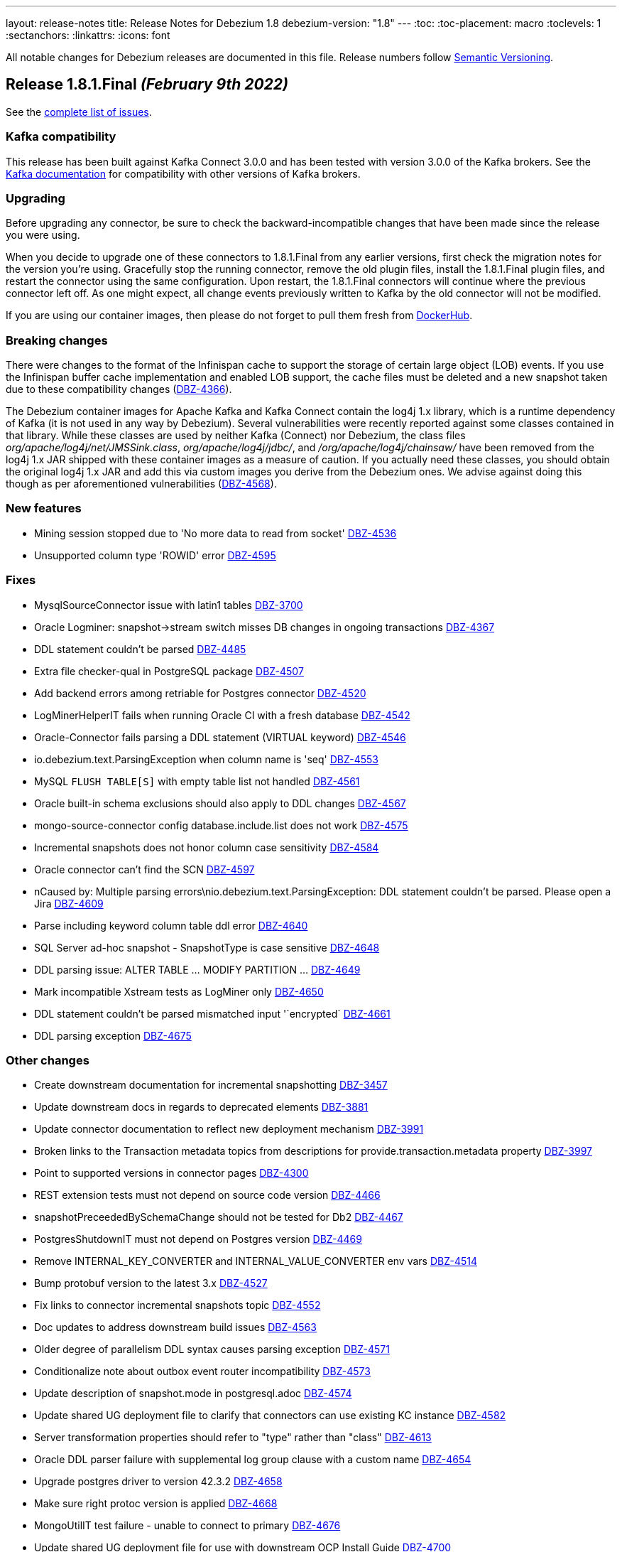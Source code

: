 ---
layout: release-notes
title: Release Notes for Debezium 1.8
debezium-version: "1.8"
---
:toc:
:toc-placement: macro
:toclevels: 1
:sectanchors:
:linkattrs:
:icons: font

All notable changes for Debezium releases are documented in this file.
Release numbers follow http://semver.org[Semantic Versioning].

toc::[]

[[release-1.8.1-final]]
== *Release 1.8.1.Final* _(February 9th 2022)_

See the https://issues.redhat.com/secure/ReleaseNote.jspa?projectId=12377386&version=12382291[complete list of issues].

=== Kafka compatibility

This release has been built against Kafka Connect 3.0.0 and has been tested with version 3.0.0 of the Kafka brokers.
See the https://kafka.apache.org/documentation/#upgrade[Kafka documentation] for compatibility with other versions of Kafka brokers.


=== Upgrading

Before upgrading any connector, be sure to check the backward-incompatible changes that have been made since the release you were using.

When you decide to upgrade one of these connectors to 1.8.1.Final from any earlier versions,
first check the migration notes for the version you're using.
Gracefully stop the running connector, remove the old plugin files, install the 1.8.1.Final plugin files, and restart the connector using the same configuration.
Upon restart, the 1.8.1.Final connectors will continue where the previous connector left off.
As one might expect, all change events previously written to Kafka by the old connector will not be modified.

If you are using our container images, then please do not forget to pull them fresh from https://hub.docker.com/u/debezium[DockerHub].


=== Breaking changes

There were changes to the format of the Infinispan cache to support the storage of certain large object (LOB) events.
If you use the Infinispan buffer cache implementation and enabled LOB support, the cache files must be deleted and a new snapshot taken due to these compatibility changes (https://issues.redhat.com/browse/DBZ-4366[DBZ-4366]).

The Debezium container images for Apache Kafka and Kafka Connect contain the log4j 1.x library, which is a runtime dependency of Kafka (it is not used in any way by Debezium).
Several vulnerabilities were recently reported against some classes contained in that library.  While these classes are used by neither Kafka (Connect) nor Debezium, the class files _org/apache/log4j/net/JMSSink.class_, _org/apache/log4j/jdbc/_, and _/org/apache/log4j/chainsaw/_ have been removed from the log4j 1.x JAR shipped with these container images as a measure of caution.
If you actually need these classes, you should obtain the original log4j 1.x JAR and add this via custom images you derive from the Debezium ones.  We advise against doing this though as per aforementioned vulnerabilities (https://issues.redhat.com/browse/DBZ-4568[DBZ-4568]).



=== New features

* Mining session stopped due to 'No more data to read from socket' https://issues.redhat.com/browse/DBZ-4536[DBZ-4536]
* Unsupported column type 'ROWID' error https://issues.redhat.com/browse/DBZ-4595[DBZ-4595]


=== Fixes

* MysqlSourceConnector issue with latin1 tables https://issues.redhat.com/browse/DBZ-3700[DBZ-3700]
* Oracle Logminer: snapshot->stream switch misses DB changes in ongoing transactions https://issues.redhat.com/browse/DBZ-4367[DBZ-4367]
* DDL statement couldn't be parsed https://issues.redhat.com/browse/DBZ-4485[DBZ-4485]
* Extra file checker-qual in PostgreSQL package https://issues.redhat.com/browse/DBZ-4507[DBZ-4507]
* Add backend errors among retriable for Postgres connector https://issues.redhat.com/browse/DBZ-4520[DBZ-4520]
* LogMinerHelperIT fails when running Oracle CI with a fresh database https://issues.redhat.com/browse/DBZ-4542[DBZ-4542]
* Oracle-Connector fails parsing a DDL statement (VIRTUAL keyword) https://issues.redhat.com/browse/DBZ-4546[DBZ-4546]
* io.debezium.text.ParsingException when column name is 'seq' https://issues.redhat.com/browse/DBZ-4553[DBZ-4553]
* MySQL `FLUSH TABLE[S]` with empty table list not handled  https://issues.redhat.com/browse/DBZ-4561[DBZ-4561]
* Oracle built-in schema exclusions should also apply to DDL changes https://issues.redhat.com/browse/DBZ-4567[DBZ-4567]
* mongo-source-connector  config database.include.list does not work https://issues.redhat.com/browse/DBZ-4575[DBZ-4575]
* Incremental snapshots does not honor column case sensitivity https://issues.redhat.com/browse/DBZ-4584[DBZ-4584]
* Oracle connector can't find the SCN https://issues.redhat.com/browse/DBZ-4597[DBZ-4597]
* nCaused by: Multiple parsing errors\nio.debezium.text.ParsingException: DDL statement couldn't be parsed. Please open a Jira https://issues.redhat.com/browse/DBZ-4609[DBZ-4609]
* Parse including keyword column table ddl error https://issues.redhat.com/browse/DBZ-4640[DBZ-4640]
* SQL Server ad-hoc snapshot - SnapshotType is case sensitive https://issues.redhat.com/browse/DBZ-4648[DBZ-4648]
* DDL parsing issue: ALTER TABLE ... MODIFY PARTITION ... https://issues.redhat.com/browse/DBZ-4649[DBZ-4649]
* Mark incompatible Xstream tests as LogMiner only https://issues.redhat.com/browse/DBZ-4650[DBZ-4650]
* DDL statement couldn't be parsed  mismatched input '`encrypted` https://issues.redhat.com/browse/DBZ-4661[DBZ-4661]
* DDL parsing exception https://issues.redhat.com/browse/DBZ-4675[DBZ-4675]


=== Other changes

* Create downstream documentation for incremental snapshotting https://issues.redhat.com/browse/DBZ-3457[DBZ-3457]
* Update downstream docs in regards to deprecated elements https://issues.redhat.com/browse/DBZ-3881[DBZ-3881]
* Update connector documentation to reflect new deployment mechanism  https://issues.redhat.com/browse/DBZ-3991[DBZ-3991]
* Broken links to the Transaction metadata topics from descriptions for provide.transaction.metadata property https://issues.redhat.com/browse/DBZ-3997[DBZ-3997]
* Point to supported versions in connector pages https://issues.redhat.com/browse/DBZ-4300[DBZ-4300]
* REST extension tests must not depend on source code version https://issues.redhat.com/browse/DBZ-4466[DBZ-4466]
* snapshotPreceededBySchemaChange should not be tested for Db2 https://issues.redhat.com/browse/DBZ-4467[DBZ-4467]
* PostgresShutdownIT must not depend on Postgres version https://issues.redhat.com/browse/DBZ-4469[DBZ-4469]
* Remove INTERNAL_KEY_CONVERTER and INTERNAL_VALUE_CONVERTER env vars https://issues.redhat.com/browse/DBZ-4514[DBZ-4514]
* Bump protobuf version to the latest 3.x https://issues.redhat.com/browse/DBZ-4527[DBZ-4527]
* Fix links to connector incremental snapshots topic https://issues.redhat.com/browse/DBZ-4552[DBZ-4552]
* Doc updates to address downstream build issues https://issues.redhat.com/browse/DBZ-4563[DBZ-4563]
* Older degree of parallelism DDL syntax causes parsing exception https://issues.redhat.com/browse/DBZ-4571[DBZ-4571]
* Conditionalize note about outbox event router incompatibility https://issues.redhat.com/browse/DBZ-4573[DBZ-4573]
* Update description of snapshot.mode in postgresql.adoc https://issues.redhat.com/browse/DBZ-4574[DBZ-4574]
* Update shared UG deployment file to clarify that connectors can use existing KC instance https://issues.redhat.com/browse/DBZ-4582[DBZ-4582]
* Server transformation properties should refer to "type" rather than "class" https://issues.redhat.com/browse/DBZ-4613[DBZ-4613]
* Oracle DDL parser failure with supplemental log group clause with a custom name https://issues.redhat.com/browse/DBZ-4654[DBZ-4654]
* Upgrade postgres driver to version 42.3.2 https://issues.redhat.com/browse/DBZ-4658[DBZ-4658]
* Make sure right protoc version is applied https://issues.redhat.com/browse/DBZ-4668[DBZ-4668]
* MongoUtilIT test failure - unable to connect to primary https://issues.redhat.com/browse/DBZ-4676[DBZ-4676]
* Update shared UG deployment file for use with downstream OCP Install Guide https://issues.redhat.com/browse/DBZ-4700[DBZ-4700]
* Indicate ROWID is not supported by XStream https://issues.redhat.com/browse/DBZ-4702[DBZ-4702]



[[release-1.8.0-final]]
== *Release 1.8.0.Final* _(December 16th, 2021)_

See the https://issues.redhat.com/secure/ReleaseNote.jspa?projectId=12377386&version=12377385[complete list of issues].

=== Kafka compatibility

This release has been built against Kafka Connect 3.0.0 and has been tested with version 3.0.0 of the Kafka brokers.
See the https://kafka.apache.org/documentation/#upgrade[Kafka documentation] for compatibility with other versions of Kafka brokers.


=== Upgrading

Before upgrading any connector, be sure to check the backward-incompatible changes that have been made since the release you were using.

When you decide to upgrade one of these connectors to 1.8.0.Final from any earlier versions,
first check the migration notes for the version you're using.
Gracefully stop the running connector, remove the old plugin files, install the 1.8.0.Final plugin files, and restart the connector using the same configuration.
Upon restart, the 1.8.0.Final connectors will continue where the previous connector left off.
As one might expect, all change events previously written to Kafka by the old connector will not be modified.

If you are using our container images, then please do not forget to pull them fresh from https://hub.docker.com/u/debezium[DockerHub].


=== Breaking changes

The incubating SMT for extracting the new document state from MongoDB (link to https://debezium.io/documentation/reference/stable/transformations/mongodb-event-flattening.html) change events propagates the document's id within a field named `_id` within the change event value (https://issues.redhat.com/browse/DBZ-4413[DBZ-4413]).
This is to avoid collisions with existing other document fields with the previously used name `id`.


=== New Features

* Allow to configure custom Hibernate user types for Quarkus outbox extension https://issues.redhat.com/browse/DBZ-3552[DBZ-3552]
* Create a Debezium schema generator for Debezium connectors (initial work) https://issues.redhat.com/browse/DBZ-4393[DBZ-4393]


=== Fixes

* Outbox Event Router not working in Oracle Connector https://issues.redhat.com/browse/DBZ-3940[DBZ-3940]
* some data type is not working for sending signals to a Debezium connector https://issues.redhat.com/browse/DBZ-4298[DBZ-4298]
* Debezium UI - Connector create fails if topic group defaults not specified https://issues.redhat.com/browse/DBZ-4378[DBZ-4378]


=== Other changes

* Intermittent test failure: SqlServerChangeTableSetIT#readHistoryAfterRestart() https://issues.redhat.com/browse/DBZ-3306[DBZ-3306]
* Upgrade to Apicurio Registry 2.0 (QE, docs) https://issues.redhat.com/browse/DBZ-3629[DBZ-3629]
* Oracle upstream tests in internal CI  https://issues.redhat.com/browse/DBZ-4185[DBZ-4185]
* Document MongoDB source format https://issues.redhat.com/browse/DBZ-4420[DBZ-4420]
* Missing log message for snapshot.locking.mode = none https://issues.redhat.com/browse/DBZ-4426[DBZ-4426]
* Caching not working in formatting job https://issues.redhat.com/browse/DBZ-4429[DBZ-4429]
* Optionally assemble Oracle connector distribution without Infinispan https://issues.redhat.com/browse/DBZ-4446[DBZ-4446]
* Simplify the implementation of method duration in debezium/util/Strings.java https://issues.redhat.com/browse/DBZ-4423[DBZ-4423]
* Exclude log4j from Debezium Server distribution in 1.8 https://issues.redhat.com/browse/DBZ-4452[DBZ-4452]


[[release-1.8.0-cr1]]
== *Release 1.8.0.CR1* _(December 9th, 2021)_

See the https://issues.redhat.com/secure/ReleaseNote.jspa?projectId=12317320&version=12377385[complete list of issues].

=== Kafka compatibility

This release has been built against Kafka Connect 3.0.0 and has been tested with version 3.0.0 of the Kafka brokers.
See the https://kafka.apache.org/documentation/#upgrade[Kafka documentation] for compatibility with other versions of Kafka brokers.


=== Upgrading

Before upgrading any connector, be sure to check the backward-incompatible changes that have been made since the release you were using.

When you decide to upgrade one of these connectors to 1.8.0.CR1 from any earlier versions,
first check the migration notes for the version you're using.
Gracefully stop the running connector, remove the old plugin files, install the 1.8.0.CR1 plugin files, and restart the connector using the same configuration.
Upon restart, the 1.8.0.CR1 connectors will continue where the previous connector left off.
As one might expect, all change events previously written to Kafka by the old connector will not be modified.

If you are using our container images, then please do not forget to pull them fresh from https://hub.docker.com/u/debezium[DockerHub].


=== Breaking changes

The Debezium connector for Vitess exposes a new attribute, "keyspace", in the "source" block of emitted change events (https://issues.redhat.com/browse/DBZ-4412[DBZ-4412]).

Vitess connector: The mapping for UINT64 columns has been changed from INT64 to String, so as to avoid a value overflow for values larger than 2^63 (https://issues.redhat.com/browse/DBZ-4403[DBZ-4403]).

The source block structure of change events emitted by the incubating Debezium connector for Vitess has been adjusted (https://issues.redhat.com/browse/DBZ-4428[DBZ-4428]):

* The obsolete attribute "schema" has been removed
* The attribute "db" is now always empty; the keyspace from which a change event originated, can be retrieved via the new "keyspace" attribute

=== New Features

* Implement incremental snapshotting for MongoDB https://issues.redhat.com/browse/DBZ-3342[DBZ-3342]
* Add schema descriptors for the UI JSON Schema for SQL Server Connector https://issues.redhat.com/browse/DBZ-3697[DBZ-3697]
* Optionally add OPTION(RECOMPILE) to incremental snapshot queries https://issues.redhat.com/browse/DBZ-4249[DBZ-4249]
* Log count of changed records sent https://issues.redhat.com/browse/DBZ-4341[DBZ-4341]
* Add support for truncate in oracle connector https://issues.redhat.com/browse/DBZ-4385[DBZ-4385]
* Support binary_handling_mode for Oracle connector https://issues.redhat.com/browse/DBZ-4400[DBZ-4400]
* Enforce consistent vgtid representation in vitess connector https://issues.redhat.com/browse/DBZ-4409[DBZ-4409]


=== Fixes

* Parallel write can be lost during catch-up phase https://issues.redhat.com/browse/DBZ-2792[DBZ-2792]
* None of log files contains offset SCN (SCN offset is no longer available in the online redo logs) https://issues.redhat.com/browse/DBZ-3635[DBZ-3635]
* [Debezium Server] Event Hubs exporter slow/Event data was too large https://issues.redhat.com/browse/DBZ-4277[DBZ-4277]
* NullPointer exception on Final stage of snapshot for Oracle connector https://issues.redhat.com/browse/DBZ-4376[DBZ-4376]
* Oracle pipeline matrix docker conflict https://issues.redhat.com/browse/DBZ-4377[DBZ-4377]
* System testsuite unable to pull apicurio operator from quay https://issues.redhat.com/browse/DBZ-4382[DBZ-4382]
* Oracle DDL Parser Error https://issues.redhat.com/browse/DBZ-4388[DBZ-4388]
* DDL couldn't be parsed: 'analyze table schema.table estimate statistics sample 5 percent;' https://issues.redhat.com/browse/DBZ-4396[DBZ-4396]
* MySQL: DDL Statement could not be parsed 'GRANT' https://issues.redhat.com/browse/DBZ-4397[DBZ-4397]
* Support keyword CHAR SET for defining charset options https://issues.redhat.com/browse/DBZ-4402[DBZ-4402]
* Xstream support with LOB unavailable value placeholder support is inconsistent https://issues.redhat.com/browse/DBZ-4422[DBZ-4422]
* Oracle Infinispan buffer fails to serialize unavailable value placeholders https://issues.redhat.com/browse/DBZ-4425[DBZ-4425]
* VStream gRPC connection closed after being idle for a few minutes https://issues.redhat.com/browse/DBZ-4389[DBZ-4389]


=== Other changes

* Oracle testing in system-level testsuite https://issues.redhat.com/browse/DBZ-3963[DBZ-3963]
* Upgrade to Quarkus 2.5.0.Final https://issues.redhat.com/browse/DBZ-4035[DBZ-4035]
* Document incremental chunk size setting https://issues.redhat.com/browse/DBZ-4127[DBZ-4127]
* Complete CDC implementation based on MongoDB Change Streams https://issues.redhat.com/browse/DBZ-4205[DBZ-4205]
* Record video demo showing Kafka topics creation and transformation UIs https://issues.redhat.com/browse/DBZ-4260[DBZ-4260]
* Add Oracle 12.2.0.1 to internal CI Oracle job https://issues.redhat.com/browse/DBZ-4322[DBZ-4322]
* OracleClobDataTypeIT shouldNotStreamAnyChangesWhenLobEraseIsDetected may fail randomly https://issues.redhat.com/browse/DBZ-4384[DBZ-4384]
* Upgrade impsort-maven-plugin from 1.6.0 to 1.6.2 https://issues.redhat.com/browse/DBZ-4386[DBZ-4386]
* Upgrade formatter-maven-plugin from 2.15.0 to 2.16.0 https://issues.redhat.com/browse/DBZ-4387[DBZ-4387]
* Unstable test for online DDL changes https://issues.redhat.com/browse/DBZ-4391[DBZ-4391]
* Create Debezium Kafka Connect REST Extension https://issues.redhat.com/browse/DBZ-4028[DBZ-4028]



[[release-1.8.0-beta1]]
== *Release 1.8.0.Beta1* _(November 30th, 2021)_

See the https://issues.redhat.com/secure/ReleaseNote.jspa?projectId=12317320&version=12375780[complete list of issues].

=== Kafka compatibility

This release has been built against Kafka Connect 3.0.0 and has been tested with version 3.0.0 of the Kafka brokers.
See the https://kafka.apache.org/documentation/#upgrade[Kafka documentation] for compatibility with other versions of Kafka brokers.


=== Upgrading

Before upgrading any connector, be sure to check the backward-incompatible changes that have been made since the release you were using.

When you decide to upgrade one of these connectors to 1.8.0.Beta1 from any earlier versions,
first check the migration notes for the version you're using.
Gracefully stop the running connector, remove the old plugin files, install the 1.8.0.Beta1 plugin files, and restart the connector using the same configuration.
Upon restart, the 1.8.0.Beta1 connectors will continue where the previous connector left off.
As one might expect, all change events previously written to Kafka by the old connector will not be modified.

If you are using our container images, then please do not forget to pull them fresh from https://hub.docker.com/u/debezium[DockerHub].


=== Breaking changes

Vitess connector no longer depends on `vtcld` (https://issues.redhat.com/browse/DBZ-4324[DBZ-4324]).

Oracle connector inserts a placeholder value for unavaliable CLOB/BLOB columns (https://issues.redhat.com/browse/DBZ-4276[DBZ-4276]).


=== New Features

* Support pg_logical_emit_message https://issues.redhat.com/browse/DBZ-2363[DBZ-2363]
* Outbox Event Router for MongoDB https://issues.redhat.com/browse/DBZ-3528[DBZ-3528]
* Improve interval type support in Oracle https://issues.redhat.com/browse/DBZ-1539[DBZ-1539]
* money data type should be controlled by decimal.handling.mode https://issues.redhat.com/browse/DBZ-1931[DBZ-1931]
* Support for Multiple Databases per SQL Server Connector https://issues.redhat.com/browse/DBZ-2975[DBZ-2975]
* Debezium server stops with wrong exit code (0) https://issues.redhat.com/browse/DBZ-3570[DBZ-3570]
* Change Debezium UI configurations property names https://issues.redhat.com/browse/DBZ-4066[DBZ-4066]
* Extend configuration support for Infinispan caches https://issues.redhat.com/browse/DBZ-4169[DBZ-4169]
* Support schema changes during incremental snapshot https://issues.redhat.com/browse/DBZ-4196[DBZ-4196]
* Handle login failure during instance upgrade as retriable https://issues.redhat.com/browse/DBZ-4285[DBZ-4285]
* Modify the type of aggregateid in MongoDB Outbox Event Router https://issues.redhat.com/browse/DBZ-4318[DBZ-4318]
* Explicit the MS SQL Materialized view limitation  https://issues.redhat.com/browse/DBZ-4330[DBZ-4330]


=== Fixes

* PostgresConnector does not allow a numeric slot name https://issues.redhat.com/browse/DBZ-1042[DBZ-1042]
* False empty schema warning for snapshot mode never https://issues.redhat.com/browse/DBZ-1344[DBZ-1344]
* Tutorial shows incorrectly shows "op": "c" for initial change events https://issues.redhat.com/browse/DBZ-3786[DBZ-3786]
* SQL Server fails to read CDC events if there is a schema change ahead https://issues.redhat.com/browse/DBZ-3992[DBZ-3992]
* Once user click on "Review and finish" button that step in link in not enabled in wizard side menu. https://issues.redhat.com/browse/DBZ-4119[DBZ-4119]
* DDL statement couldn't be parsed https://issues.redhat.com/browse/DBZ-4224[DBZ-4224]
* The lastOffset variable in MySqlStreamingChangeEventSource is always null https://issues.redhat.com/browse/DBZ-4225[DBZ-4225]
* Unknown entity: io.debezium.outbox.quarkus.internal.OutboxEvent https://issues.redhat.com/browse/DBZ-4232[DBZ-4232]
* Signal based incremental snapshot is failing when launched right after a schema change https://issues.redhat.com/browse/DBZ-4272[DBZ-4272]
* SQL Server connector doesn't handle multiple capture instances for the same table with equal start LSN https://issues.redhat.com/browse/DBZ-4273[DBZ-4273]
* Debezium UI - some issues with browser support for replaceAll https://issues.redhat.com/browse/DBZ-4274[DBZ-4274]
* AbstractDatabaseHistory.java has typo https://issues.redhat.com/browse/DBZ-4275[DBZ-4275]
* OracleConnectorIT - two tests fail when using Xstream https://issues.redhat.com/browse/DBZ-4279[DBZ-4279]
* ParsingException: DDL statement couldn't be parsed https://issues.redhat.com/browse/DBZ-4280[DBZ-4280]
* Topic Group UI step does not refresh correctly after setting properties https://issues.redhat.com/browse/DBZ-4293[DBZ-4293]
* Add MariaDB specific username for MySQL parser https://issues.redhat.com/browse/DBZ-4304[DBZ-4304]
* NullPointerException may be thrown when validating table and column lengths https://issues.redhat.com/browse/DBZ-4308[DBZ-4308]
* RelationalChangeRecordEmitter calls "LoggerFactory.getLogger(getClass())" for each instance of the emitter https://issues.redhat.com/browse/DBZ-4309[DBZ-4309]
*  support for JSON function in MySQL index https://issues.redhat.com/browse/DBZ-4320[DBZ-4320]
* Avoid holding table metadata lock in read-only incremental snapshots https://issues.redhat.com/browse/DBZ-4331[DBZ-4331]
* Convert mysql time type default value error https://issues.redhat.com/browse/DBZ-4334[DBZ-4334]
* Wrong configuration option name for MongoDB Outbox SMT https://issues.redhat.com/browse/DBZ-4337[DBZ-4337]
* Incremental Snapshot does not pick up table https://issues.redhat.com/browse/DBZ-4343[DBZ-4343]
* Oracle connector - Cannot parse column default value 'NULL ' to type '2' https://issues.redhat.com/browse/DBZ-4360[DBZ-4360]


=== Other changes

* Add canonical URL links to older doc versions https://issues.redhat.com/browse/DBZ-3897[DBZ-3897]
* Set up testing job for MongoDB 5.0 https://issues.redhat.com/browse/DBZ-3938[DBZ-3938]
* Misc. documentation changes for the Debezium MySQL connector https://issues.redhat.com/browse/DBZ-3974[DBZ-3974]
* Promote Outbox SMT to GA https://issues.redhat.com/browse/DBZ-4012[DBZ-4012]
* Test failure: SchemaHistoryTopicIT::schemaChangeAfterSnapshot() https://issues.redhat.com/browse/DBZ-4082[DBZ-4082]
* Jenkins job for creating image snapshot used by new Jenkins nodes https://issues.redhat.com/browse/DBZ-4122[DBZ-4122]
* Use SMT/Transformation UI backend endpoint https://issues.redhat.com/browse/DBZ-4146[DBZ-4146]
* Create GH Action for tearing down abandoned website preview environments https://issues.redhat.com/browse/DBZ-4214[DBZ-4214]
* Unify Memory and Infinispan event processor implementations https://issues.redhat.com/browse/DBZ-4236[DBZ-4236]
* Update system-level testsuite CI job https://issues.redhat.com/browse/DBZ-4267[DBZ-4267]
* Upgrade MySQL JDBC driver to 8.0.27 https://issues.redhat.com/browse/DBZ-4286[DBZ-4286]
* Only build debezium-core and dependences in cross-repo builds https://issues.redhat.com/browse/DBZ-4289[DBZ-4289]
* Reduce log verbosity https://issues.redhat.com/browse/DBZ-4291[DBZ-4291]
* Vitess connector should expose vstream flags https://issues.redhat.com/browse/DBZ-4295[DBZ-4295]
* Vitess connector should allow client to config starting VGTID https://issues.redhat.com/browse/DBZ-4297[DBZ-4297]
* Layout glitch on docs landing page https://issues.redhat.com/browse/DBZ-4299[DBZ-4299]
* Provide outbox routing example for MongoDB https://issues.redhat.com/browse/DBZ-4302[DBZ-4302]
* Fix wrong option names in examples https://issues.redhat.com/browse/DBZ-4311[DBZ-4311]
* Update functional test CI to work with downstream source archive https://issues.redhat.com/browse/DBZ-4316[DBZ-4316]
* Provide example showing usage of remote Infinispan cache https://issues.redhat.com/browse/DBZ-4326[DBZ-4326]
* Provide CI for MongoDB 4.4 https://issues.redhat.com/browse/DBZ-4327[DBZ-4327]
* Test case for schema migration in Vitess connector https://issues.redhat.com/browse/DBZ-4353[DBZ-4353]
* Enable transaction metadata for vitess connector https://issues.redhat.com/browse/DBZ-4355[DBZ-4355]
* io.debezium.data.VerifyRecord.isValid(SourceRecord) is a no-op https://issues.redhat.com/browse/DBZ-4364[DBZ-4364]
* SignalsIT times out after 6h on CI https://issues.redhat.com/browse/DBZ-4370[DBZ-4370]
* Document incremental chunk size setting https://issues.redhat.com/browse/DBZ-4127[DBZ-4127]



[[release-1.8.0-alpha2]]
== *Release 1.8.0.Alpha2* _(November 11th, 2021)_

See the https://issues.redhat.com/secure/ReleaseNote.jspa?projectId=12317320&version=12377154[complete list of issues].

=== Kafka compatibility

This release has been built against Kafka Connect 2.8.0 and has been tested with version 2.8.0 of the Kafka brokers.
See the https://kafka.apache.org/documentation/#upgrade[Kafka documentation] for compatibility with other versions of Kafka brokers.


=== Upgrading

Before upgrading any connector, be sure to check the backward-incompatible changes that have been made since the release you were using.

When you decide to upgrade one of these connectors to 1.8.0.Alpha2 from any earlier versions,
first check the migration notes for the version you're using.
Gracefully stop the running connector, remove the old plugin files, install the 1.8.0.Alpha2 plugin files, and restart the connector using the same configuration.
Upon restart, the 1.8.0.Alpha2 connectors will continue where the previous connector left off.
As one might expect, all change events previously written to Kafka by the old connector will not be modified.

If you are using our container images, then please do not forget to pull them fresh from https://hub.docker.com/u/debezium[DockerHub].


=== Breaking changes

Previous versions stored buffered events in an Infinispan cache as a part of transaction data that could lead to memory issues upon load.
This version separates transaction metadata and buffered events in different caches so the data is not loaded with transaction metadata processing (https://issues.redhat.com/browse/DBZ-4159[DBZ-4159]).


=== New Features

* TableChangesSerializer ignored defaultValue and enumValues https://issues.redhat.com/browse/DBZ-3966[DBZ-3966]
* Support for heartbeat action queries for MySQL https://issues.redhat.com/browse/DBZ-4029[DBZ-4029]
* Expose the transaction topicname as a config https://issues.redhat.com/browse/DBZ-4077[DBZ-4077]
* Improvement to the topic creation step https://issues.redhat.com/browse/DBZ-4172[DBZ-4172]
* Process transaction started/committed in MySQL read-only incremental snapshot https://issues.redhat.com/browse/DBZ-4197[DBZ-4197]
* Ability to use base image from authenticated registry with KC build mechanism https://issues.redhat.com/browse/DBZ-4227[DBZ-4227]
* Remove SqlServerConnector database.user Required Validator https://issues.redhat.com/browse/DBZ-4231[DBZ-4231]
* Specify database hot name as 0.0.0.0 for Oracle connector tests CI https://issues.redhat.com/browse/DBZ-4242[DBZ-4242]
* Suport all charsets in MySQL parser https://issues.redhat.com/browse/DBZ-4261[DBZ-4261]


=== Fixes

* "table" is null for table.include.list and column.include.list https://issues.redhat.com/browse/DBZ-3611[DBZ-3611]
* Debezium server crashes when deleting a record from a SQLServer table (redis sink) https://issues.redhat.com/browse/DBZ-3708[DBZ-3708]
* Invalid default value error on captured table DDL with default value https://issues.redhat.com/browse/DBZ-3710[DBZ-3710]
* Incremental snapshot doesn't work without primary key https://issues.redhat.com/browse/DBZ-4107[DBZ-4107]
* Error: PostgresDefaultValueConverter - Cannot parse column default value 'NULL::numeric' to type 'numeric'. Expression evaluation is not supported. https://issues.redhat.com/browse/DBZ-4137[DBZ-4137]
* Container images for Apache Kafka and ZooKeeper fail to start up https://issues.redhat.com/browse/DBZ-4160[DBZ-4160]
* Debezium 1.7 image disables unsecure algorithms. Breaks unpatched databases https://issues.redhat.com/browse/DBZ-4167[DBZ-4167]
* DDL statement couldn't be parsed - Modify Column https://issues.redhat.com/browse/DBZ-4174[DBZ-4174]
* DML statement couldn't be parsed https://issues.redhat.com/browse/DBZ-4194[DBZ-4194]
* Debezium log miner processes get terminated with ORA-04030 error in idle database environment. https://issues.redhat.com/browse/DBZ-4204[DBZ-4204]
* DDL with Oracle SDO_GEOMETRY cannot be parsed https://issues.redhat.com/browse/DBZ-4206[DBZ-4206]
* DDL with Oracle sequence as default for primary key fails schema generation https://issues.redhat.com/browse/DBZ-4208[DBZ-4208]
* io.debezium.text.ParsingException: DDL statement couldn't be parsed. Please open a Jira issue with the statement 'DROP TABLE IF EXISTS condition' https://issues.redhat.com/browse/DBZ-4210[DBZ-4210]
* Support MySQL Dual Passwords in DDL Parser https://issues.redhat.com/browse/DBZ-4215[DBZ-4215]
* Debezium Metrics not being set correctly https://issues.redhat.com/browse/DBZ-4222[DBZ-4222]
* CREATE PROCEDURE DDL throws ParsingException https://issues.redhat.com/browse/DBZ-4229[DBZ-4229]
* Exception ORA-00310 is not gracefully handled during streaming https://issues.redhat.com/browse/DBZ-4230[DBZ-4230]
* CHAR / NCHAR precision is not correctly derived from DDL statements https://issues.redhat.com/browse/DBZ-4233[DBZ-4233]
* Oracle connector parses NUMBER(*,0) as NUMBER(0,0) in DDL https://issues.redhat.com/browse/DBZ-4240[DBZ-4240]
* Signal based incremental snapshot is failing if database name contains dash  https://issues.redhat.com/browse/DBZ-4244[DBZ-4244]
* SQL Server connector doesn't handle retriable errors during database state transitions https://issues.redhat.com/browse/DBZ-4245[DBZ-4245]
* Does Debezium support database using charset GB18030? https://issues.redhat.com/browse/DBZ-4246[DBZ-4246]
* Broken anchors in Debezium Documentation https://issues.redhat.com/browse/DBZ-4254[DBZ-4254]
* Reduce verbosity of logging Oracle memory metrics https://issues.redhat.com/browse/DBZ-4255[DBZ-4255]
* When Debezium executes `select *` in the snapshot phase, it does not catch the sql exception, resulting in confusing exceptions and logs https://issues.redhat.com/browse/DBZ-4257[DBZ-4257]


=== Other changes

* Rename "master" branches to "main" for remaining repos https://issues.redhat.com/browse/DBZ-3626[DBZ-3626]
* Support Oracle Logminer docker image in system level test-suite https://issues.redhat.com/browse/DBZ-3929[DBZ-3929]
* Missing documentation for max.iteration.transactions option https://issues.redhat.com/browse/DBZ-4129[DBZ-4129]
* Use topic auto-creation UI backend endpoint https://issues.redhat.com/browse/DBZ-4148[DBZ-4148]
* Remove superfluous build triggers https://issues.redhat.com/browse/DBZ-4200[DBZ-4200]
* Tag debezium/tooling:1.2 version https://issues.redhat.com/browse/DBZ-4238[DBZ-4238]
* Rework MySqlTimestampColumnIT test https://issues.redhat.com/browse/DBZ-4241[DBZ-4241]
* Remove unused code https://issues.redhat.com/browse/DBZ-4252[DBZ-4252]
* Optimize tooling image https://issues.redhat.com/browse/DBZ-4258[DBZ-4258]
* Change DB2 image in testsuite to use private registry https://issues.redhat.com/browse/DBZ-4268[DBZ-4268]



[[release-1.8.0-alpha1]]
== *Release 1.8.0.Alpha1* _(October 27th, 2021)_

See the https://issues.redhat.com/secure/ReleaseNote.jspa?projectId=12317320&version=12355606[complete list of issues].

=== Kafka compatibility

This release has been built against Kafka Connect 2.8.0 and has been tested with version 2.8.0 of the Kafka brokers.
See the https://kafka.apache.org/documentation/#upgrade[Kafka documentation] for compatibility with other versions of Kafka brokers.


=== Upgrading

Before upgrading any connector, be sure to check the backward-incompatible changes that have been made since the release you were using.

When you decide to upgrade one of these connectors to 1.8.0.Alpha1 from any earlier versions,
first check the migration notes for the version you're using.
Gracefully stop the running connector, remove the old plugin files, install the 1.8.0.Alpha1 plugin files, and restart the connector using the same configuration.
Upon restart, the 1.8.0.Alpha1 connectors will continue where the previous connector left off.
As one might expect, all change events previously written to Kafka by the old connector will not be modified.

If you are using our docker images then do not forget to pull them fresh from Docker registry.


=== Breaking changes

There are no breaking changes in this release.


=== New Features

* Provide MongoDB CDC implementation based on 4.0 change streams https://issues.redhat.com/browse/DBZ-435[DBZ-435]
* No option fullDocument for the connection to MongoDB oplog.rs https://issues.redhat.com/browse/DBZ-1847[DBZ-1847]
* Make antora playbook_author.yml use current branch https://issues.redhat.com/browse/DBZ-2546[DBZ-2546]
* Support Kerberos for Debezium MS SQL plugin https://issues.redhat.com/browse/DBZ-3517[DBZ-3517]
* Make "snapshot.include.collection.list" case insensitive like "table.include.list" https://issues.redhat.com/browse/DBZ-3895[DBZ-3895]
* Exclude usernames at transaction level https://issues.redhat.com/browse/DBZ-3978[DBZ-3978]
* [oracle] Add the SCHEMA_ONLY_RECOVERY snapshot mode https://issues.redhat.com/browse/DBZ-3986[DBZ-3986]
* Support parse table and columns comment https://issues.redhat.com/browse/DBZ-4000[DBZ-4000]
* Upgrade postgres JDBC driver to version 42.2.24 https://issues.redhat.com/browse/DBZ-4046[DBZ-4046]
* Support JSON logging formatting https://issues.redhat.com/browse/DBZ-4114[DBZ-4114]
* Upgrade mysql-binlog-connector-java to v0.25.4 https://issues.redhat.com/browse/DBZ-4152[DBZ-4152]
* Wrong class name in SMT predicates documentation  https://issues.redhat.com/browse/DBZ-4153[DBZ-4153]
* Log warning when table/column name exceeds maximum allowed by LogMiner https://issues.redhat.com/browse/DBZ-4161[DBZ-4161]
* Add Redis to debezium-server-architecture.png https://issues.redhat.com/browse/DBZ-4190[DBZ-4190]
* wrong variable naming in an unit test for Outbox Event Router SMT https://issues.redhat.com/browse/DBZ-4191[DBZ-4191]
* MongoDB connector support user defined topic delimiter https://issues.redhat.com/browse/DBZ-4192[DBZ-4192]
* Parse the "window" keyword for agg and nonagg function in mysql8 https://issues.redhat.com/browse/DBZ-4193[DBZ-4193]
* wrong field on change event message example in MongoDB Connector documentation https://issues.redhat.com/browse/DBZ-4201[DBZ-4201]
* Add a backend service for UI to fetch the SMT and topic auto-creation configuration properties  https://issues.redhat.com/browse/DBZ-3874[DBZ-3874]


=== Fixes

* Debezium build is unstable for Oracle connector https://issues.redhat.com/browse/DBZ-3807[DBZ-3807]
* Row hashing in LogMiner Query not able to differentiate between rows of a statement. https://issues.redhat.com/browse/DBZ-3834[DBZ-3834]
* The chunk select statement is incorrect for combined primary key in incremental snapshot https://issues.redhat.com/browse/DBZ-3860[DBZ-3860]
* Crash processing MariaDB DATETIME fields returns empty blob instead of null (Snapshotting with useCursorFetch option) https://issues.redhat.com/browse/DBZ-4032[DBZ-4032]
* column.the mask.hash.hashAlgorithm.with.... data corruption occurs when using this feature https://issues.redhat.com/browse/DBZ-4033[DBZ-4033]
* Compilation of MySQL grammar displays warnings https://issues.redhat.com/browse/DBZ-4034[DBZ-4034]
* Infinispan SPI throws NPE with more than one connector configured to the same Oracle database https://issues.redhat.com/browse/DBZ-4064[DBZ-4064]
* Extra double quotes on Kafka message produced by Quarkus Outbox Extension https://issues.redhat.com/browse/DBZ-4068[DBZ-4068]
* Debezium Server might contain driver versions pulled from Quarkus https://issues.redhat.com/browse/DBZ-4070[DBZ-4070]
* Connection failure while reading chunk during incremental snapshot https://issues.redhat.com/browse/DBZ-4078[DBZ-4078]
* Postgres 12/13 images are not buildable https://issues.redhat.com/browse/DBZ-4080[DBZ-4080]
* Postgres testsuite hangs on PostgresConnectorIT#exportedSnapshotShouldNotSkipRecordOfParallelTx https://issues.redhat.com/browse/DBZ-4081[DBZ-4081]
* CloudEventsConverter omits payload data of deleted documents https://issues.redhat.com/browse/DBZ-4083[DBZ-4083]
* Database history is constantly being reconfigured https://issues.redhat.com/browse/DBZ-4106[DBZ-4106]
* projectId not being set when injecting a custom PublisherBuilder https://issues.redhat.com/browse/DBZ-4111[DBZ-4111]
* Oracle flush table should not contain multiple rows https://issues.redhat.com/browse/DBZ-4118[DBZ-4118]
* Can't parse DDL for View https://issues.redhat.com/browse/DBZ-4121[DBZ-4121]
* SQL Server Connector fails to wrap in flat brackets https://issues.redhat.com/browse/DBZ-4125[DBZ-4125]
* Oracle Connector DDL Parsing Exception https://issues.redhat.com/browse/DBZ-4126[DBZ-4126]
* Debezium deals with Oracle DDL appeared IndexOutOfBoundsException: Index: 0, Size: 0 https://issues.redhat.com/browse/DBZ-4135[DBZ-4135]
* Oracle connector throws NPE during streaming in archive only mode https://issues.redhat.com/browse/DBZ-4140[DBZ-4140]
* debezium-api and debezium-core jars missing in NIGHTLY Kafka Connect container image libs dir https://issues.redhat.com/browse/DBZ-4147[DBZ-4147]
* Trim numerical defaultValue before converting https://issues.redhat.com/browse/DBZ-4150[DBZ-4150]
* Possible OutOfMemoryError with tracking schema changes https://issues.redhat.com/browse/DBZ-4151[DBZ-4151]
* DDL ParsingException - not all table compression modes are supported https://issues.redhat.com/browse/DBZ-4158[DBZ-4158]
* Producer failure NullPointerException https://issues.redhat.com/browse/DBZ-4166[DBZ-4166]
* DDL Statement couldn't be parsed https://issues.redhat.com/browse/DBZ-4170[DBZ-4170]
* In multiple connect clusters monitoring, no matter which cluster is selected from the dropdown list, the detailed information is always for the first cluster. https://issues.redhat.com/browse/DBZ-4181[DBZ-4181]
* Remove MINUSMINUS operator https://issues.redhat.com/browse/DBZ-4184[DBZ-4184]
* OracleSchemaMigrationIT#shouldNotEmitDdlEventsForNonTableObjects fails for Xstream https://issues.redhat.com/browse/DBZ-4186[DBZ-4186]
* Certain LogMiner-specific tests are not being skipped while using Xstreams https://issues.redhat.com/browse/DBZ-4188[DBZ-4188]
* Missing debezium/postgres:14-alpine in Docker Hub https://issues.redhat.com/browse/DBZ-4195[DBZ-4195]
* nulls for some MySQL properties in the connector-types backend response https://issues.redhat.com/browse/DBZ-3108[DBZ-3108]


=== Other changes

* Test with new deployment mechanism in AMQ Streams https://issues.redhat.com/browse/DBZ-1777[DBZ-1777]
* Incorrect documentation for message.key.columns https://issues.redhat.com/browse/DBZ-3437[DBZ-3437]
* Re-enable building PostgreSQL alpine images https://issues.redhat.com/browse/DBZ-3691[DBZ-3691]
* Upgrade to Quarkus 2.2.3.Final https://issues.redhat.com/browse/DBZ-3785[DBZ-3785]
* Document awareness of Oracle database tuning https://issues.redhat.com/browse/DBZ-3880[DBZ-3880]
* Publish website-builder and tooling images once per week https://issues.redhat.com/browse/DBZ-3907[DBZ-3907]
* Intermittent test failure on CI - RecordsStreamProducerIT#shouldReceiveHeartbeatAlsoWhenChangingNonWhitelistedTable() https://issues.redhat.com/browse/DBZ-3919[DBZ-3919]
* Please fix vulnerabilites https://issues.redhat.com/browse/DBZ-3926[DBZ-3926]
* Error processing binlog event https://issues.redhat.com/browse/DBZ-3989[DBZ-3989]
* Upgrade Java version for GH actions https://issues.redhat.com/browse/DBZ-3993[DBZ-3993]
* Replace hard-coded version of MySQL example image with getStableVersion()  https://issues.redhat.com/browse/DBZ-4005[DBZ-4005]
* Handle SCN gap  https://issues.redhat.com/browse/DBZ-4036[DBZ-4036]
* Upgrade to Apache Kafka 3.0 https://issues.redhat.com/browse/DBZ-4045[DBZ-4045]
* Recreate webhook for linking PRs to JIRA issues https://issues.redhat.com/browse/DBZ-4065[DBZ-4065]
* Recipient email address should be a variable in all Jenkins jobs https://issues.redhat.com/browse/DBZ-4071[DBZ-4071]
* Allow [ci] tag as commit message prefix  https://issues.redhat.com/browse/DBZ-4073[DBZ-4073]
* Debezium Docker build job fails on rate limiter https://issues.redhat.com/browse/DBZ-4074[DBZ-4074]
* Add Postgresql 14 container image (Alpine) https://issues.redhat.com/browse/DBZ-4075[DBZ-4075]
* Add Postgresql 14 container image https://issues.redhat.com/browse/DBZ-4079[DBZ-4079]
* Fail Docker build scripts on error https://issues.redhat.com/browse/DBZ-4084[DBZ-4084]
* Display commit SHA in page footer https://issues.redhat.com/browse/DBZ-4110[DBZ-4110]
* Handle large comparisons results from GH API to address missing authors in release workflow https://issues.redhat.com/browse/DBZ-4112[DBZ-4112]
* Add debezium-connect-rest-extension module to GH workflows  https://issues.redhat.com/browse/DBZ-4113[DBZ-4113]
* Display commit SHA in documentation footer https://issues.redhat.com/browse/DBZ-4123[DBZ-4123]
* Add Debezium Kafka Connect REST Extension to Debezium Kafka Connect NIGHTLY container image https://issues.redhat.com/browse/DBZ-4128[DBZ-4128]
* Migrate from Gitter to Zulip https://issues.redhat.com/browse/DBZ-4142[DBZ-4142]
* Postgres module build times out after 6h on CI https://issues.redhat.com/browse/DBZ-4145[DBZ-4145]
* Misc. MongoDB connector docs fixes https://issues.redhat.com/browse/DBZ-4149[DBZ-4149]
* Document Oracle buffering solutions https://issues.redhat.com/browse/DBZ-4157[DBZ-4157]
* Close open file handle https://issues.redhat.com/browse/DBZ-4164[DBZ-4164]
* Outreach jobs should test all connectors https://issues.redhat.com/browse/DBZ-4165[DBZ-4165]
* Broken link in MySQL docs https://issues.redhat.com/browse/DBZ-4199[DBZ-4199]
* Expose outbox event structure at level of Kafka Connect messages https://issues.redhat.com/browse/DBZ-1297[DBZ-1297]
